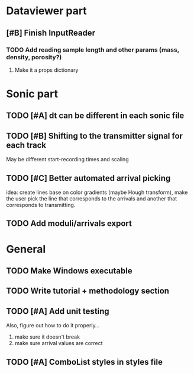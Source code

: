 * Dataviewer part
** [#B] Finish InputReader
*** TODO Add reading sample length and other params (mass, density, porosity?)
**** Make it a props dictionary
* Sonic part
** TODO [#A] dt can be different in each sonic file
** TODO [#B] Shifting to the transmitter signal for each track
   May be different start-recording times and scaling
** TODO [#C] Better automated arrival picking
   idea: create lines base on color gradients (maybe Hough
   transform), make the user pick the line that corresponds
   to the arrivals and another that corresponds to transmitting.
** TODO Add moduli/arrivals export
* General
** TODO Make Windows executable
** TODO Write tutorial + methodology section
** TODO [#A] Add unit testing
        Also, figure out how to do it properly...
        1. make sure it doesn't break
        2. make sure arrival values are correct
** TODO [#A] ComboList styles in styles file
